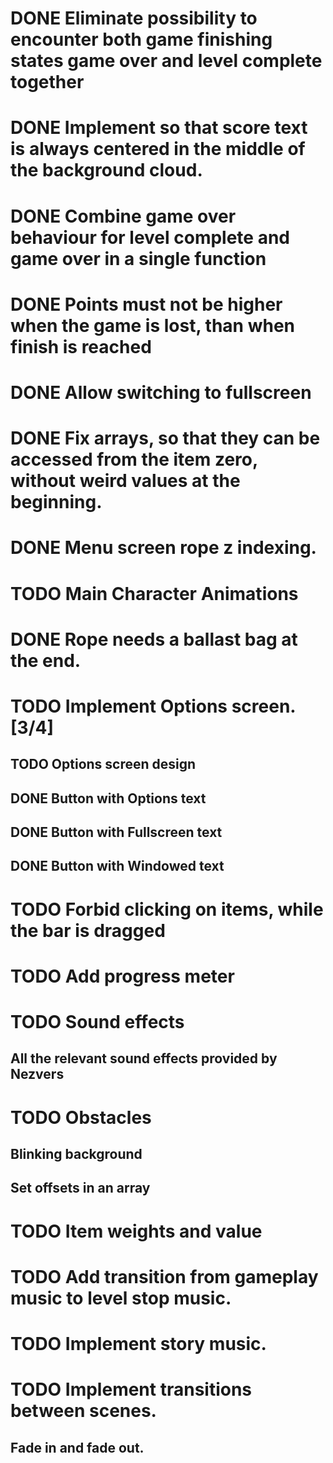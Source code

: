 * DONE Eliminate possibility to encounter both game finishing states game over and level complete together
* DONE Implement so that score text is always centered in the middle of the background cloud.
* DONE Combine game over behaviour for level complete and game over in a single function
* DONE Points must not be higher when the game is lost, than when finish is reached
:LOGBOOK:
- Note taken on [2018-12-05 T  16:56] \\
  Points just don't appear and their level_score_value is set to 0
:END:
* DONE Allow switching to fullscreen
* DONE Fix arrays, so that they can be accessed from the item zero, without weird values at the beginning.
* DONE Menu screen rope z indexing.
* TODO Main Character Animations
* DONE Rope needs a ballast bag at the end.
* TODO Implement Options screen. [3/4]
** TODO Options screen design
** DONE Button with Options text
** DONE Button with Fullscreen text
** DONE Button with Windowed text
* TODO Forbid clicking on items, while the bar is dragged
* TODO Add progress meter
* TODO Sound effects
** All the relevant sound effects provided by Nezvers
* TODO Obstacles
** Blinking background
** Set offsets in an array
* TODO Item weights and value 
* TODO Add transition from gameplay music to level stop music.
* TODO Implement story music.
* TODO Implement transitions between scenes.
** Fade in and fade out.
